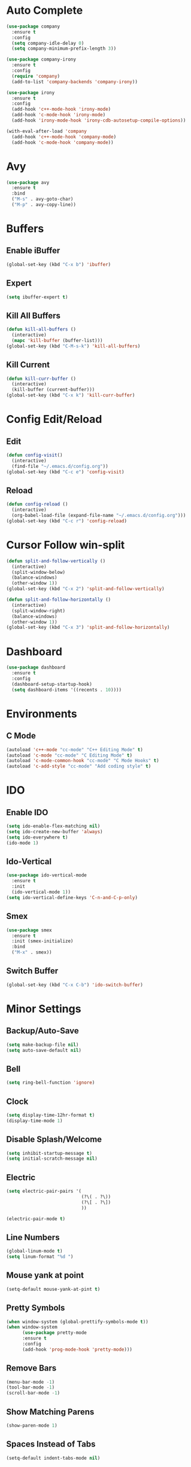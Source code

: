 * Auto Complete
  #+BEGIN_SRC emacs-lisp
    (use-package company
      :ensure t
      :config
      (setq company-idle-delay 0)
      (setq company-minimum-prefix-length 3))

    (use-package company-irony
      :ensure t
      :config
      (require 'company)
      (add-to-list 'company-backends 'company-irony))

    (use-package irony
      :ensure t
      :config
      (add-hook 'c++-mode-hook 'irony-mode)
      (add-hook 'c-mode-hook 'irony-mode)
      (add-hook 'irony-mode-hook 'irony-cdb-autosetup-compile-options))

    (with-eval-after-load 'company
      (add-hook 'c++-mode-hook 'company-mode)
      (add-hook 'c-mode-hook 'company-mode))
  #+END_SRC
* Avy
  #+BEGIN_SRC emacs-lisp
    (use-package avy
      :ensure t
      :bind
      ("M-s" . avy-goto-char)
      ("M-p" . avy-copy-line))
  #+END_SRC
* Buffers
** Enable iBuffer
   #+BEGIN_SRC emacs-lisp
     (global-set-key (kbd "C-x b") 'ibuffer)
   #+END_SRC
** Expert
   #+BEGIN_SRC emacs-lisp
     (setq ibuffer-expert t)
   #+END_SRC
** Kill All Buffers
   #+BEGIN_SRC emacs-lisp
     (defun kill-all-buffers ()
       (interactive)
       (mapc 'kill-buffer (buffer-list)))
     (global-set-key (kbd "C-M-s-k") 'kill-all-buffers)
   #+END_SRC
** Kill Current
   #+BEGIN_SRC emacs-lisp
     (defun kill-curr-buffer ()
       (interactive)
       (kill-buffer (current-buffer)))
     (global-set-key (kbd "C-x k") 'kill-curr-buffer)
   #+END_SRC
* Config Edit/Reload
** Edit
   #+BEGIN_SRC emacs-lisp
     (defun config-visit()
       (interactive)
       (find-file "~/.emacs.d/config.org"))
     (global-set-key (kbd "C-c e") 'config-visit)
   #+END_SRC
** Reload
   #+BEGIN_SRC emacs-lisp
     (defun config-reload ()
       (interactive)
       (org-babel-load-file (expand-file-name "~/.emacs.d/config.org")))
     (global-set-key (kbd "C-c r") 'config-reload)
   #+END_SRC
* Cursor Follow win-split
  #+BEGIN_SRC emacs-lisp
    (defun split-and-follow-vertically ()
      (interactive)
      (split-window-below)
      (balance-windows)
      (other-window 1))
    (global-set-key (kbd "C-x 2") 'split-and-follow-vertically)

    (defun split-and-follow-horizontally ()
      (interactive)
      (split-window-right)
      (balance-windows)
      (other-window 1))
    (global-set-key (kbd "C-x 3") 'split-and-follow-horizontally)
  #+END_SRC
* Dashboard
#+BEGIN_SRC emacs-lisp
  (use-package dashboard
    :ensure t
    :config
    (dashboard-setup-startup-hook)
    (setq dashboard-items '((recents . 10))))
#+END_SRC
* Environments
** C Mode
   #+BEGIN_SRC emacs-lisp
   (autoload 'c++-mode "cc-mode" "C++ Editing Mode" t)
   (autoload 'c-mode "cc-mode" "C Editing Mode" t)
   (autoload 'c-mode-common-hook "cc-mode" "C Mode Hooks" t)
   (autoload 'c-add-style "cc-mode" "Add coding style" t)
   #+END_SRC
* IDO
** Enable IDO
   #+BEGIN_SRC emacs-lisp
     (setq ido-enable-flex-matching nil)
     (setq ido-create-new-buffer 'always)
     (setq ido-everywhere t)
     (ido-mode 1)
   #+END_SRC
** Ido-Vertical
   #+BEGIN_SRC emacs-lisp
     (use-package ido-vertical-mode
       :ensure t
       :init
       (ido-vertical-mode 1))
     (setq ido-vertical-define-keys 'C-n-and-C-p-only)
   #+END_SRC
** Smex
   #+BEGIN_SRC emacs-lisp
     (use-package smex
       :ensure t
       :init (smex-initialize)
       :bind
       ("M-x" . smex))
   #+END_SRC
** Switch Buffer
   #+BEGIN_SRC emacs-lisp
     (global-set-key (kbd "C-x C-b") 'ido-switch-buffer)
   #+END_SRC
* Minor Settings
** Backup/Auto-Save
   #+BEGIN_SRC emacs-lisp
     (setq make-backup-file nil)
     (setq auto-save-default nil)
   #+END_SRC 
** Bell
   #+BEGIN_SRC emacs-lisp
     (setq ring-bell-function 'ignore)
   #+END_SRC
** Clock
   #+BEGIN_SRC emacs-lisp
     (setq display-time-12hr-format t)
     (display-time-mode 1)
   #+END_SRC
** Disable Splash/Welcome
   #+BEGIN_SRC emacs-lisp
     (setq inhibit-startup-message t)
     (setq initial-scratch-message nil)
   #+END_SRC
** Electric
   #+BEGIN_SRC emacs-lisp
     (setq electric-pair-pairs '(
                                 (?\( . ?\))
                                 (?\[ . ?\])
                                 ))

     (electric-pair-mode t)
   #+END_SRC
** Line Numbers
#+BEGIN_SRC emacs-lisp
  (global-linum-mode t)
  (setq linum-format "%d ")
#+END_SRC
** Mouse yank at point
   #+BEGIN_SRC emacs-lisp
   (setq-default mouse-yank-at-pint t)
   #+END_SRC
** Pretty Symbols
   #+BEGIN_SRC emacs-lisp
   (when window-system (global-prettify-symbols-mode t))
   (when window-system
         (use-package pretty-mode
         :ensure t
         :config
         (add-hook 'prog-mode-hook 'pretty-mode)))
   #+END_SRC
** Remove Bars
   #+BEGIN_SRC emacs-lisp
     (menu-bar-mode -1)
     (tool-bar-mode -1)
     (scroll-bar-mode -1)
   #+END_SRC
** Show Matching Parens
   #+BEGIN_SRC emacs-lisp
   (show-paren-mode 1)
   #+END_SRC
** Spaces Instead of Tabs
   #+BEGIN_SRC emacs-lisp
   (setq-default indent-tabs-mode nil)
   #+END_SRC
** SubWord
   #+BEGIN_SRC emacs-lisp
     (global-subword-mode 1)
   #+END_SRC
** Whitespace
*** Activate whitespace-mode key
    #+BEGIN_SRC emacs-lisp
      (global-set-key (kbd "C-c w") 'whitespace-mode)
    #+END_SRC
*** Show Unecessary Whitespace
    #+BEGIN_SRC emacs-lisp
    (add-hook 'prog-mode-hook (lambda () (interactive) (setq show-trailing-whitespace 1)))
    #+END_SRC
*** Tab Appears -> 4 Spaces
    #+BEGIN_SRC emacs-lisp
    (setq-default tab-width 4)
    #+END_SRC
*** Show Trailing Whitespace
    #+BEGIN_SRC emacs-lisp
    (setq-default show-trailing-whitespace t)
    #+END_SRC
** 'y' means 'yes'
   #+BEGIN_SRC emacs-lisp
   (fset 'yes-or-no-p 'y-or-n-p)
   #+END_SRC
* Modeline
** Show Column #
   #+BEGIN_SRC emacs-lisp
     (column-number-mode 1)
   #+END_SRC
** Spaceline
   #+BEGIN_SRC emacs-lisp
     (use-package spaceline
       :ensure t
       :config
       (require 'spaceline-config)
       (setq powerline-default-seperator (quote arrow))
       (spaceline-spacemacs-theme))
   #+END_SRC
** Diminish
   #+BEGIN_SRC emacs-lisp
     (use-package diminish
       :ensure t
       :init
       (diminish 'which-key-mode)
       (diminish 'beacon-mode)
       (diminish 'subword-mode)
       (diminish 'org-indent-mode))
   #+END_SRC
* Multiple Cursors
  #+BEGIN_SRC emacs-lisp
    (use-package multiple-cursors
      :ensure t)
      (global-set-key (kbd "C->") 'mc/mark-next-like-this)
      (global-set-key (kbd "C-<") 'mc/mark-previous-like-this)
      (global-set-key (kbd "C-c C-<") 'mc/mark-all-like-this)
  #+END_SRC
** Expand Region
   #+BEGIN_SRC emacs-lisp
     (use-package expand-region
       :ensure t
       :bind ("C-q" . er/expand-region))
   #+END_SRC
* Org
** Key Bindings
   #+BEGIN_SRC emacs-lisp
   (global-set-key "\C-cl" 'org-store-link)
   (global-set-key "\C-ca" 'org-agenda)
   (global-set-key "\C-cc" 'org-capture)
   (global-set-key "\C-cb" 'org-switchb)
   #+END_SRC
** Org Bullets
  #+BEGIN_SRC emacs-lisp
    (use-package org-bullets
      :ensure t
      :config
      (add-hook 'org-mode-hook (lambda () (org-bullets-mode))))
#+END_SRC
** Org Hook
   #+BEGIN_SRC emacs-lisp
     (add-hook 'org-mode-hook 'org-indent-mode)
   #+END_SRC
** Prevent SRC Window
   #+BEGIN_SRC emacs-lisp
     (setq org-src-window-setup 'current-window)
   #+END_SRC
** SRC Template
   #+BEGIN_SRC emacs-lisp
     (setq org-src-window-setup 'current-window)
     (add-to-list 'org-structure-template-alist
                  '("el" "#+BEGIN_SRC emacs-lisp\n?\n#+END_SRC"))
   #+END_SRC
** \TODO Keywords
   #+BEGIN_SRC emacs-lisp
   (setq org-todo-keywords
      '((sequence "TODO" "PROGRESS" "DONE")))
   #+END_SRC
* Packages
** Beacon
  #+BEGIN_SRC emacs-lisp
  (use-package beacon
    :ensure t
    :init
    (beacon-mode 1))
  #+END_SRC
** Free-Key
   #+BEGIN_SRC emacs-lisp
     (use-package free-keys
       :ensure t)
   #+END_SRC
** Popup-Kill-Ring
   #+BEGIN_SRC emacs-lisp
     (use-package popup-kill-ring
       :ensure t
       :bind ("M-y" . popup-kill-ring))
   #+END_SRC
** Swiper
   #+BEGIN_SRC emacs-lisp
     (use-package swiper
       :ensure t
     :bind ("C-s" . swiper))
   #+END_SRC
** Which-Key
   #+BEGIN_SRC emacs-lisp
   (use-package which-key
     :ensure t
     :init
     (which-key-mode))
   #+END_SRC
* Sudo-Edit
  #+BEGIN_SRC emacs-lisp
    (use-package sudo-edit
      :ensure t
      :bind ("M-E" . sudo-edit))
  #+END_SRC
* Switch-Window
  #+BEGIN_SRC emacs-lisp
    (use-package switch-window
      :ensure t
      :config
      (setq switch-window-input-style 'minibuffer)
      (setq switch-window-increase 4)
      (setq switch-window-threshold 3)
      (setq switch-window-shortcut-style 'qwerty)
      (setq switch-window-qwerty-shortcuts
            '("a" "s" "d" "f" "w" "e" "r"))
      :bind
      ([remap other-window] . switch-window))
  #+END_SRC
* Symon
  #+BEGIN_SRC emacs-lisp
    (use-package symon
      :ensure t)
  #+END_SRC
* Terminal
** Default Shell
  #+BEGIN_SRC emacs-lisp
    (defvar my-term-shell "/bin/bash")
    (defadvice ansi-term (before force-bash)
      (interactive (list my-term-shell)))
    (ad-activate 'ansi-term)
  #+END_SRC
** Terminal-use Highlighting
  #+BEGIN_SRC emacs-lisp
    (when window-system (global-hl-line-mode t))
  #+END_SRC
